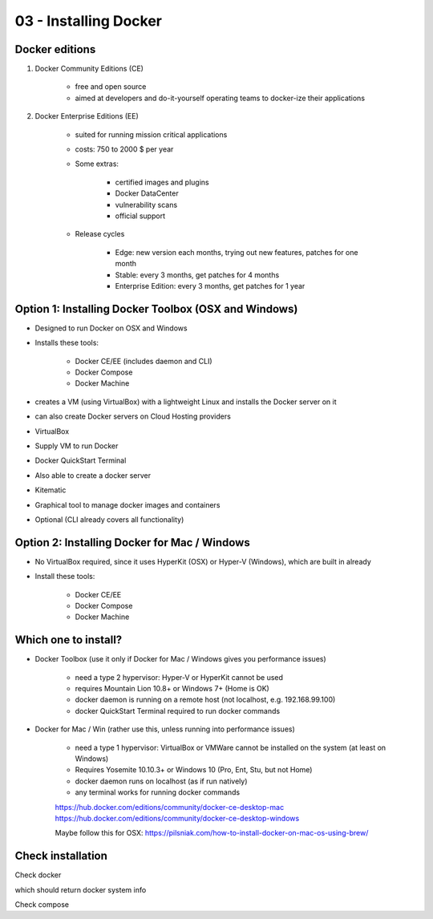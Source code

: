 03 - Installing Docker
======================

Docker editions
---------------
#. Docker Community Editions (CE)

    * free and open source
    * aimed at developers and do-it-yourself operating teams to docker-ize their applications

#. Docker Enterprise Editions (EE)

    * suited for running mission critical applications
    * costs: 750 to 2000 $ per year
    * Some extras:

        - certified images and plugins
        - Docker DataCenter
        - vulnerability scans
        - official support

    * Release cycles

        - Edge: new version each months, trying out new features, patches for one month
        - Stable: every 3 months, get patches for 4 months
        - Enterprise Edition: every 3 months, get patches for 1 year

Option 1: Installing Docker Toolbox (OSX and Windows)
-----------------------------------------------------
* Designed to run Docker on OSX and Windows
* Installs these tools:

    - Docker CE/EE (includes daemon and CLI)
    - Docker Compose
    - Docker Machine

* creates a VM (using VirtualBox) with a lightweight Linux and installs the Docker server on it
* can also create Docker servers on Cloud Hosting providers
* VirtualBox
* Supply VM to run Docker
* Docker QuickStart Terminal
* Also able to create a docker server
* Kitematic
* Graphical tool to manage docker images and containers
* Optional (CLI already covers all functionality)

Option 2: Installing Docker for Mac / Windows
---------------------------------------------
* No VirtualBox required, since it uses HyperKit (OSX) or Hyper-V (Windows), which are built
  in already
* Install these tools:

    - Docker CE/EE
    - Docker Compose
    - Docker Machine

Which one to install?
---------------------
* Docker Toolbox (use it only if Docker for Mac / Windows gives you performance issues)

    - need a type 2 hypervisor: Hyper-V or HyperKit cannot be used
    - requires Mountain Lion 10.8+ or Windows 7+ (Home is OK)
    - docker daemon is running on a remote host (not localhost, e.g. 192.168.99.100)
    - docker QuickStart Terminal required to run docker commands

* Docker for Mac / Win (rather use this, unless running into performance issues)

    - need a type 1 hypervisor: VirtualBox or VMWare cannot be installed on the system
      (at least on Windows)
    - Requires Yosemite 10.10.3+ or Windows 10 (Pro, Ent, Stu, but not Home)
    - docker daemon runs on localhost (as if run natively)
    - any terminal works for running docker commands

    | https://hub.docker.com/editions/community/docker-ce-desktop-mac
    | https://hub.docker.com/editions/community/docker-ce-desktop-windows

    Maybe follow this for OSX:
    https://pilsniak.com/how-to-install-docker-on-mac-os-using-brew/

Check installation
------------------
Check docker

.. prompt:: bash

    sudo docker info

which should return docker system info

Check compose

.. prompt:: bash

    sudo docker-compose --version
